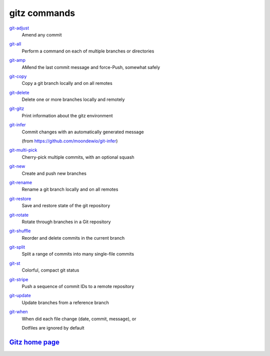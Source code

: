 gitz commands
-------------

`git-adjust <git-adjust.rst>`_
  Amend any commit

`git-all <git-all.rst>`_
  Perform a command on each of multiple branches or directories

`git-amp <git-amp.rst>`_
  AMend the last commit message and force-Push, somewhat safely

`git-copy <git-copy.rst>`_
  Copy a git branch locally and on all remotes

`git-delete <git-delete.rst>`_
  Delete one or more branches locally and remotely

`git-gitz <git-gitz.rst>`_
  Print information about the gitz environment

`git-infer <git-infer.rst>`_
  Commit changes with an automatically generated message
  
  (from https://github.com/moondewio/git-infer)

`git-multi-pick <git-multi-pick.rst>`_
  Cherry-pick multiple commits, with an optional squash

`git-new <git-new.rst>`_
  Create and push new branches

`git-rename <git-rename.rst>`_
  Rename a git branch locally and on all remotes

`git-restore <git-restore.rst>`_
  Save and restore state of the git repository

`git-rotate <git-rotate.rst>`_
  Rotate through branches in a Git repository

`git-shuffle <git-shuffle.rst>`_
  Reorder and delete commits in the current branch

`git-split <git-split.rst>`_
  Split a range of commits into many single-file commits

`git-st <git-st.rst>`_
  Colorful, compact git status

`git-stripe <git-stripe.rst>`_
  Push a sequence of commit IDs to a remote repository

`git-update <git-update.rst>`_
  Update branches from a reference branch

`git-when <git-when.rst>`_
  When did each file change (date, commit, message), or
  
  Dotfiles are ignored by default

`Gitz home page <https://github.com/rec/gitz/>`_
================================================
